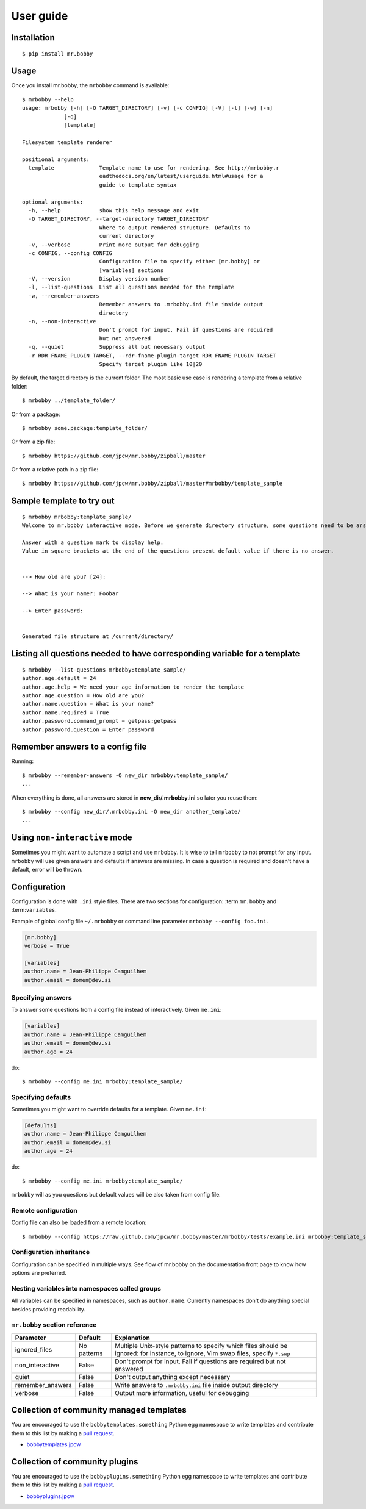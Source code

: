 .. highlight:: bash


User guide
==========

Installation
------------

::

    $ pip install mr.bobby


Usage
-----


Once you install mr.bobby, the ``mrbobby`` command is available::

    $ mrbobby --help
    usage: mrbobby [-h] [-O TARGET_DIRECTORY] [-v] [-c CONFIG] [-V] [-l] [-w] [-n]
                 [-q]
                 [template]

    Filesystem template renderer

    positional arguments:
      template              Template name to use for rendering. See http://mrbobby.r
                            eadthedocs.org/en/latest/userguide.html#usage for a
                            guide to template syntax

    optional arguments:
      -h, --help            show this help message and exit
      -O TARGET_DIRECTORY, --target-directory TARGET_DIRECTORY
                            Where to output rendered structure. Defaults to
                            current directory
      -v, --verbose         Print more output for debugging
      -c CONFIG, --config CONFIG
                            Configuration file to specify either [mr.bobby] or
                            [variables] sections
      -V, --version         Display version number
      -l, --list-questions  List all questions needed for the template
      -w, --remember-answers
                            Remember answers to .mrbobby.ini file inside output
                            directory
      -n, --non-interactive
                            Don't prompt for input. Fail if questions are required
                            but not answered
      -q, --quiet           Suppress all but necessary output
      -r RDR_FNAME_PLUGIN_TARGET, --rdr-fname-plugin-target RDR_FNAME_PLUGIN_TARGET
                            Specify target plugin like 10|20

By default, the target directory is the current folder. The most basic use case is rendering a template from a relative folder::

    $ mrbobby ../template_folder/

Or from a package::

    $ mrbobby some.package:template_folder/

Or from a zip file::

    $ mrbobby https://github.com/jpcw/mr.bobby/zipball/master

Or from a relative path in a zip file::

    $ mrbobby https://github.com/jpcw/mr.bobby/zipball/master#mrbobby/template_sample


Sample template to try out
--------------------------

::

    $ mrbobby mrbobby:template_sample/
    Welcome to mr.bobby interactive mode. Before we generate directory structure, some questions need to be answered.

    Answer with a question mark to display help.
    Value in square brackets at the end of the questions present default value if there is no answer.


    --> How old are you? [24]: 

    --> What is your name?: Foobar

    --> Enter password: 


    Generated file structure at /current/directory/


Listing all questions needed to have corresponding variable for a template
--------------------------------------------------------------------------

::

    $ mrbobby --list-questions mrbobby:template_sample/
    author.age.default = 24
    author.age.help = We need your age information to render the template
    author.age.question = How old are you?
    author.name.question = What is your name?
    author.name.required = True
    author.password.command_prompt = getpass:getpass
    author.password.question = Enter password


Remember answers to a config file
------------------------------------

Running::

    $ mrbobby --remember-answers -O new_dir mrbobby:template_sample/
    ...

When everything is done, all answers are stored in **new_dir/.mrbobby.ini**
so later you reuse them::

    $ mrbobby --config new_dir/.mrbobby.ini -O new_dir another_template/
    ...


Using ``non-interactive`` mode
--------------------------------

Sometimes you might want to automate a script and use ``mrbobby``. It
is wise to tell ``mrbobby`` to not prompt for any input. ``mrbobby`` will use
given answers and defaults if answers are missing. In case a question
is required and doesn't have a default, error will be thrown.

Configuration
-------------

Configuration is done with ``.ini`` style files. There are two sections for configuration: :term:``mr.bobby`` and :term:``variables``.

Example of global config file ``~/.mrbobby`` or command line parameter ``mrbobby --config foo.ini``.

.. code-block:: ini

    [mr.bobby]
    verbose = True

    [variables]
    author.name = Jean-Philippe Camguilhem
    author.email = domen@dev.si

Specifying answers
******************

To answer some questions from a config file instead of interactively. Given ``me.ini``:

.. code-block:: ini

    [variables]
    author.name = Jean-Philippe Camguilhem
    author.email = domen@dev.si
    author.age = 24

do::

  $ mrbobby --config me.ini mrbobby:template_sample/

Specifying defaults
*******************

Sometimes you might want to override defaults for a template. Given ``me.ini``:

.. code-block:: ini

    [defaults]
    author.name = Jean-Philippe Camguilhem
    author.email = domen@dev.si
    author.age = 24

do::

  $ mrbobby --config me.ini mrbobby:template_sample/

``mrbobby`` will as you questions but default values will be also taken from config file.


Remote configuration
********************

Config file can also be loaded from a remote location::

  $ mrbobby --config https://raw.github.com/jpcw/mr.bobby/master/mrbobby/tests/example.ini mrbobby:template_sample/


Configuration inheritance
*************************

Configuration can be specified in multiple ways. See flow of mr.bobby on the documentation front page to know how options are preferred.


Nesting variables into namespaces called groups
***********************************************

All variables can be specified in namespaces, such as ``author.name``. Currently namespaces
don't do anything special besides providing readability.



``mr.bobby`` section reference
*******************************

================  ===============================  ========================================================================
  Parameter         Default                          Explanation
================  ===============================  ========================================================================
ignored_files     No patterns                      Multiple Unix-style patterns to specify which files should be ignored:
                                                   for instance, to ignore, Vim swap files, specify ``*.swp``
non_interactive   False                            Don't prompt for input. Fail if questions are required but not answered
quiet             False                            Don't output anything except necessary
remember_answers  False                            Write answers to ``.mrbobby.ini`` file inside output directory
verbose           False                            Output more information, useful for debugging
================  ===============================  ========================================================================



Collection of community managed templates
------------------------------------------

You are encouraged to use the ``bobbytemplates.something`` Python egg namespace to write
templates and contribute them to this list by making a `pull request <https://github.com/jpcw/mr.bobby>`_.

- `bobbytemplates.jpcw <https://github.com/jpcw/bobbytemplates.jpcw>`_


Collection of community plugins
--------------------------------

You are encouraged to use the ``bobbyplugins.something`` Python egg namespace to write
templates and contribute them to this list by making a `pull request <https://github.com/jpcw/mr.bobby>`_.

- `bobbyplugins.jpcw <https://github.com/jpcw/bobbyplugins.jpcw>`_
